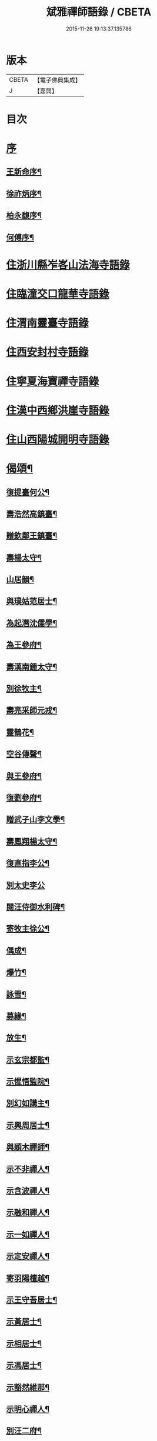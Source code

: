 #+TITLE: 斌雅禪師語錄 / CBETA
#+DATE: 2015-11-26 19:13:37.135786
* 版本
 |     CBETA|【電子佛典集成】|
 |         J|【嘉興】    |

* 目次
* [[file:KR6q0423_001.txt::001-0203a1][序]]
** [[file:KR6q0423_001.txt::001-0203a2][王新命序¶]]
** [[file:KR6q0423_001.txt::0203c2][徐祚炳序¶]]
** [[file:KR6q0423_001.txt::0204a12][柏永馥序¶]]
** [[file:KR6q0423_001.txt::0204b22][何傅序¶]]
* [[file:KR6q0423_001.txt::0205b3][住浙川縣岝峉山法海寺語錄]]
* [[file:KR6q0423_001.txt::0207a22][住臨潼交口龍華寺語錄]]
* [[file:KR6q0423_001.txt::0208b17][住渭南靈臺寺語錄]]
* [[file:KR6q0423_001.txt::0208c25][住西安封村寺語錄]]
* [[file:KR6q0423_001.txt::0209b10][住寧夏海寶禪寺語錄]]
* [[file:KR6q0423_002.txt::002-0214a3][住漢中西鄉洪崖寺語錄]]
* [[file:KR6q0423_002.txt::0214b17][住山西陽城開明寺語錄]]
* [[file:KR6q0423_002.txt::0216b12][偈頌¶]]
** [[file:KR6q0423_002.txt::0217b6][復提臺何公¶]]
** [[file:KR6q0423_002.txt::0217b10][壽浩然高鎮臺¶]]
** [[file:KR6q0423_002.txt::0217b16][贈欽鄰王鎮臺¶]]
** [[file:KR6q0423_002.txt::0217b20][壽楊太守¶]]
** [[file:KR6q0423_002.txt::0217b26][山居韻¶]]
** [[file:KR6q0423_002.txt::0217c9][與璞姑范居士¶]]
** [[file:KR6q0423_002.txt::0217c16][為起潛沈儒學¶]]
** [[file:KR6q0423_002.txt::0217c20][為王參府¶]]
** [[file:KR6q0423_002.txt::0217c24][壽漢南鍾太守¶]]
** [[file:KR6q0423_002.txt::0217c28][別徐牧主¶]]
** [[file:KR6q0423_002.txt::0218a2][壽亮采師元戎¶]]
** [[file:KR6q0423_002.txt::0218a6][靈鵲花¶]]
** [[file:KR6q0423_002.txt::0218a9][空谷傳聲¶]]
** [[file:KR6q0423_002.txt::0218a12][與王參府¶]]
** [[file:KR6q0423_002.txt::0218a15][復劉參府¶]]
** [[file:KR6q0423_002.txt::0218a20][贈武子山李文學¶]]
** [[file:KR6q0423_002.txt::0218a25][壽鳳翔楊太守¶]]
** [[file:KR6q0423_002.txt::0218a28][復直指李公¶]]
** [[file:KR6q0423_002.txt::0218a30][別太史李公]]
** [[file:KR6q0423_002.txt::0218b4][閱汪侍御水利碑¶]]
** [[file:KR6q0423_002.txt::0218b7][寄牧主徐公¶]]
** [[file:KR6q0423_002.txt::0218b18][偶成¶]]
** [[file:KR6q0423_002.txt::0218b27][爆竹¶]]
** [[file:KR6q0423_002.txt::0218b30][詠雪¶]]
** [[file:KR6q0423_002.txt::0218c3][募緣¶]]
** [[file:KR6q0423_002.txt::0218c6][放生¶]]
** [[file:KR6q0423_002.txt::0218c9][示玄宗都監¶]]
** [[file:KR6q0423_002.txt::0218c12][示惺悟監院¶]]
** [[file:KR6q0423_002.txt::0218c15][別幻如講主¶]]
** [[file:KR6q0423_002.txt::0218c18][示興周居士¶]]
** [[file:KR6q0423_002.txt::0218c21][與穎木禪師¶]]
** [[file:KR6q0423_002.txt::0218c24][示不非禪人¶]]
** [[file:KR6q0423_002.txt::0218c27][示含波禪人¶]]
** [[file:KR6q0423_002.txt::0218c30][示融和禪人¶]]
** [[file:KR6q0423_002.txt::0219a3][示一如禪人¶]]
** [[file:KR6q0423_002.txt::0219a6][示定安禪人¶]]
** [[file:KR6q0423_002.txt::0219a9][寄羽陽檀越¶]]
** [[file:KR6q0423_002.txt::0219a12][示王守吾居士¶]]
** [[file:KR6q0423_002.txt::0219a15][示黃居士¶]]
** [[file:KR6q0423_002.txt::0219a18][示相居士¶]]
** [[file:KR6q0423_002.txt::0219a21][示馮居士¶]]
** [[file:KR6q0423_002.txt::0219a24][示豁然維那¶]]
** [[file:KR6q0423_002.txt::0219a27][示明心禪人¶]]
** [[file:KR6q0423_002.txt::0219a30][別汪二府¶]]
** [[file:KR6q0423_002.txt::0219b3][仙人橋¶]]
** [[file:KR6q0423_002.txt::0219b6][翠嵐亭¶]]
** [[file:KR6q0423_002.txt::0219b9][四蓮菴¶]]
** [[file:KR6q0423_002.txt::0219b12][睹佛臺¶]]
** [[file:KR6q0423_002.txt::0219b15][臥佛洞¶]]
* [[file:KR6q0423_002.txt::0219b18][雜著¶]]
** [[file:KR6q0423_002.txt::0219b19][與柏提臺¶]]
** [[file:KR6q0423_002.txt::0219c9][示柏善人¶]]
** [[file:KR6q0423_002.txt::0219c20][為柏提臺¶]]
** [[file:KR6q0423_002.txt::0220a3][復何提臺¶]]
** [[file:KR6q0423_002.txt::0220a11][為王鎮臺¶]]
** [[file:KR6q0423_002.txt::0220a28][復新安呂侍御¶]]
** [[file:KR6q0423_002.txt::0220b6][復漢南鍾太守¶]]
** [[file:KR6q0423_002.txt::0220b14][復鳳翔楊太守¶]]
** [[file:KR6q0423_002.txt::0220b20][郭真吾居士¶]]
** [[file:KR6q0423_002.txt::0220b27][王守吾居士¶]]
** [[file:KR6q0423_002.txt::0220c6][寧夏眾居士¶]]
** [[file:KR6q0423_002.txt::0220c16][觀音像贊¶]]
** [[file:KR6q0423_002.txt::0220c24][接引像贊¶]]
** [[file:KR6q0423_002.txt::0220c28][龍池幻老人真贊¶]]
** [[file:KR6q0423_002.txt::0221a3][天童密老人真贊¶]]
** [[file:KR6q0423_002.txt::0221a7][風穴先師真贊¶]]
** [[file:KR6q0423_002.txt::0221a14][為徹宗長老舉火¶]]
** [[file:KR6q0423_002.txt::0221a21][為靈虛勤舊舉火¶]]
** [[file:KR6q0423_002.txt::0221a25][為常安勤舊舉火¶]]
** [[file:KR6q0423_002.txt::0221a30][為瑞白知殿舉火¶]]
** [[file:KR6q0423_002.txt::0221b8][為悟蓮舉火¶]]
** [[file:KR6q0423_002.txt::0221b12][為契如舉火¶]]
** [[file:KR6q0423_002.txt::0221b16][為晏參舉火¶]]
** [[file:KR6q0423_002.txt::0221b19][為源密庄頭火¶]]
** [[file:KR6q0423_002.txt::0221b24][毛賢徵為母請¶]]
** [[file:KR6q0423_002.txt::0221c3][為蕭居士入塔¶]]
* 卷
** [[file:KR6q0423_001.txt][斌雅禪師語錄 1]]
** [[file:KR6q0423_002.txt][斌雅禪師語錄 2]]
